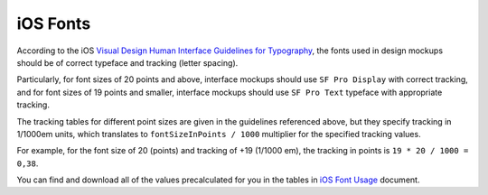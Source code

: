 ===========================
iOS Fonts
===========================

According to the iOS `Visual Design Human Interface Guidelines for Typography`_, the fonts used in design mockups should be of correct typeface and tracking (letter spacing).

Particularly, for font sizes of 20 points and above, interface mockups should use ``SF Pro Display`` with correct tracking, and for font sizes of 19 points and smaller, interface mockups should use ``SF Pro Text`` typeface with appropriate tracking.

The tracking tables for different point sizes are given in the guidelines referenced above, but they specify tracking in 1/1000em units, which translates to ``fontSizeInPoints / 1000`` multiplier for the specified tracking values.

For example, for the font size of 20 (points) and tracking of +19 (1/1000 em), the tracking in points is ``19 * 20 / 1000 = 0,38``. 

You can find and download all of the values precalculated for you in the tables in `iOS Font Usage`_ document.


.. _`Visual Design Human Interface Guidelines for Typography`: https://developer.apple.com/design/human-interface-guidelines/ios/visual-design/typography/
.. _`iOS Font Usage`: iOS_font_usage.pdf
